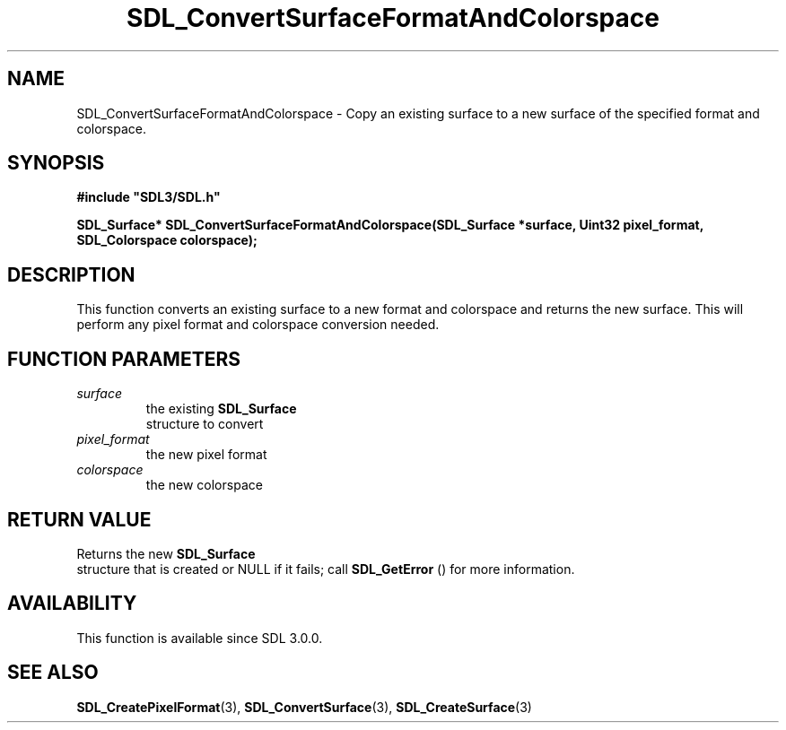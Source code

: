 .\" This manpage content is licensed under Creative Commons
.\"  Attribution 4.0 International (CC BY 4.0)
.\"   https://creativecommons.org/licenses/by/4.0/
.\" This manpage was generated from SDL's wiki page for SDL_ConvertSurfaceFormatAndColorspace:
.\"   https://wiki.libsdl.org/SDL_ConvertSurfaceFormatAndColorspace
.\" Generated with SDL/build-scripts/wikiheaders.pl
.\"  revision SDL-prerelease-3.0.0-3638-g5e1d9d19a
.\" Please report issues in this manpage's content at:
.\"   https://github.com/libsdl-org/sdlwiki/issues/new
.\" Please report issues in the generation of this manpage from the wiki at:
.\"   https://github.com/libsdl-org/SDL/issues/new?title=Misgenerated%20manpage%20for%20SDL_ConvertSurfaceFormatAndColorspace
.\" SDL can be found at https://libsdl.org/
.de URL
\$2 \(laURL: \$1 \(ra\$3
..
.if \n[.g] .mso www.tmac
.TH SDL_ConvertSurfaceFormatAndColorspace 3 "SDL 3.0.0" "SDL" "SDL3 FUNCTIONS"
.SH NAME
SDL_ConvertSurfaceFormatAndColorspace \- Copy an existing surface to a new surface of the specified format and colorspace\[char46]
.SH SYNOPSIS
.nf
.B #include \(dqSDL3/SDL.h\(dq
.PP
.BI "SDL_Surface* SDL_ConvertSurfaceFormatAndColorspace(SDL_Surface *surface, Uint32 pixel_format, SDL_Colorspace colorspace);
.fi
.SH DESCRIPTION
This function converts an existing surface to a new format and colorspace
and returns the new surface\[char46] This will perform any pixel format and
colorspace conversion needed\[char46]

.SH FUNCTION PARAMETERS
.TP
.I surface
the existing 
.BR SDL_Surface
 structure to convert
.TP
.I pixel_format
the new pixel format
.TP
.I colorspace
the new colorspace
.SH RETURN VALUE
Returns the new 
.BR SDL_Surface
 structure that is created or
NULL if it fails; call 
.BR SDL_GetError
() for more information\[char46]

.SH AVAILABILITY
This function is available since SDL 3\[char46]0\[char46]0\[char46]

.SH SEE ALSO
.BR SDL_CreatePixelFormat (3),
.BR SDL_ConvertSurface (3),
.BR SDL_CreateSurface (3)
